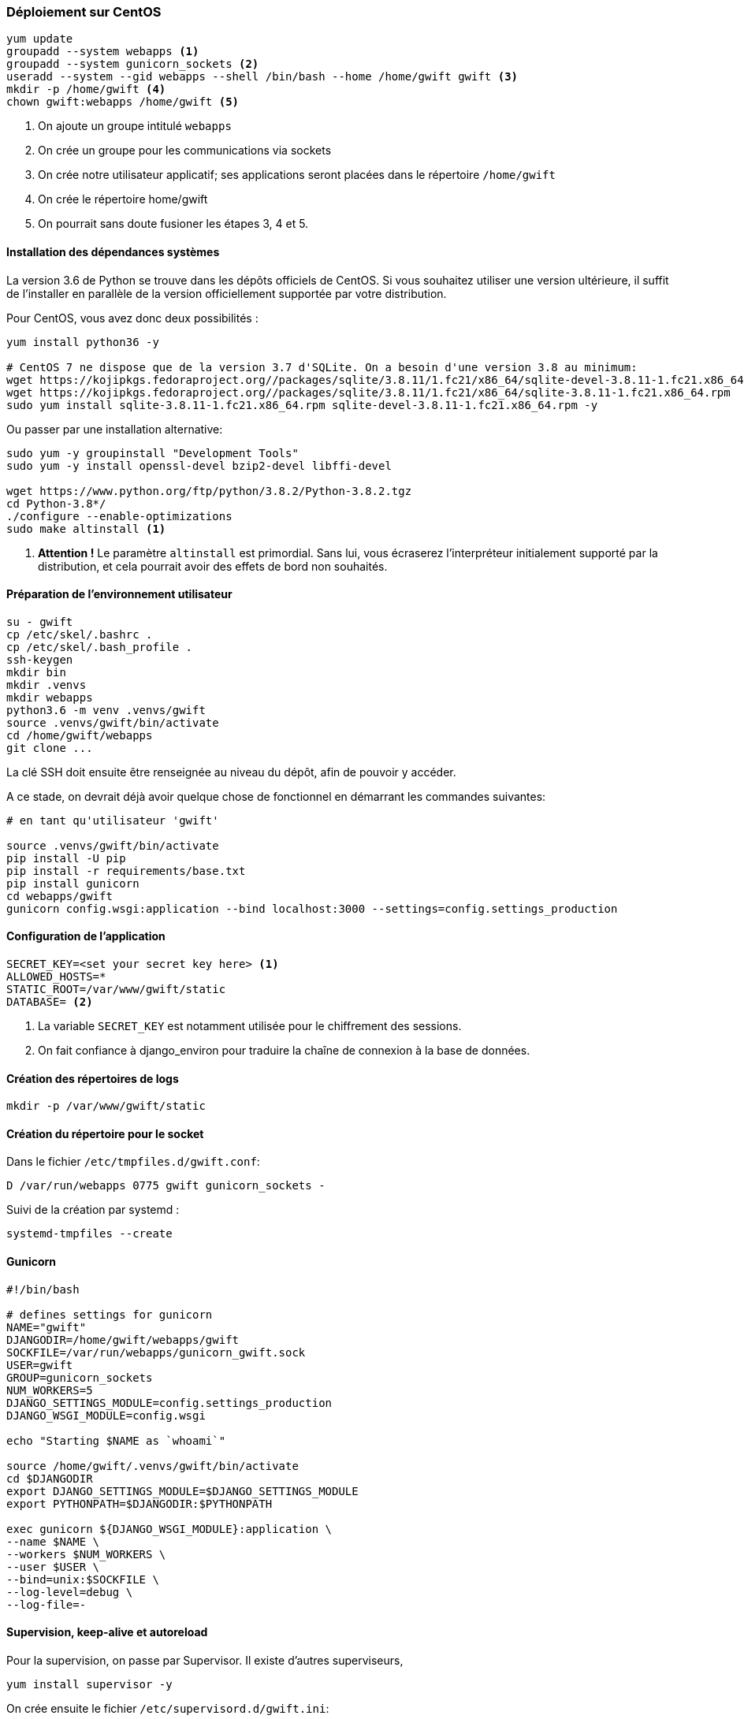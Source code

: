 === Déploiement sur CentOS

[source,bash]
----
yum update
groupadd --system webapps <1>
groupadd --system gunicorn_sockets <2>
useradd --system --gid webapps --shell /bin/bash --home /home/gwift gwift <3>
mkdir -p /home/gwift <4>
chown gwift:webapps /home/gwift <5>
----
<1> On ajoute un groupe intitulé `webapps`
<2> On crée un groupe pour les communications via sockets
<3> On crée notre utilisateur applicatif; ses applications seront placées dans le répertoire `/home/gwift`
<4> On crée le répertoire home/gwift
<5> On pourrait sans doute fusioner les étapes 3, 4 et 5.


==== Installation des dépendances systèmes

La version 3.6 de Python se trouve dans les dépôts officiels de CentOS.
Si vous souhaitez utiliser une version ultérieure, il suffit de l'installer en parallèle de la version officiellement supportée par votre distribution.

Pour CentOS, vous avez donc deux possibilités :

[source,bash]
----
yum install python36 -y

# CentOS 7 ne dispose que de la version 3.7 d'SQLite. On a besoin d'une version 3.8 au minimum:
wget https://kojipkgs.fedoraproject.org//packages/sqlite/3.8.11/1.fc21/x86_64/sqlite-devel-3.8.11-1.fc21.x86_64.rpm
wget https://kojipkgs.fedoraproject.org//packages/sqlite/3.8.11/1.fc21/x86_64/sqlite-3.8.11-1.fc21.x86_64.rpm
sudo yum install sqlite-3.8.11-1.fc21.x86_64.rpm sqlite-devel-3.8.11-1.fc21.x86_64.rpm -y
----

Ou passer par une installation alternative:

[source,bash]
----
sudo yum -y groupinstall "Development Tools"
sudo yum -y install openssl-devel bzip2-devel libffi-devel

wget https://www.python.org/ftp/python/3.8.2/Python-3.8.2.tgz
cd Python-3.8*/
./configure --enable-optimizations
sudo make altinstall <1>
----
<1> *Attention !* Le paramètre `altinstall` est primordial. Sans lui, vous écraserez l'interpréteur initialement supporté par la distribution, et cela pourrait avoir des effets de bord non souhaités.

==== Préparation de l'environnement utilisateur

[source,bash]
----
su - gwift
cp /etc/skel/.bashrc .
cp /etc/skel/.bash_profile .
ssh-keygen
mkdir bin
mkdir .venvs
mkdir webapps
python3.6 -m venv .venvs/gwift
source .venvs/gwift/bin/activate
cd /home/gwift/webapps
git clone ...
----

La clé SSH doit ensuite être renseignée au niveau du dépôt, afin de pouvoir y accéder.

A ce stade, on devrait déjà avoir quelque chose de fonctionnel en démarrant les commandes suivantes:

[source,bash]
----
# en tant qu'utilisateur 'gwift'

source .venvs/gwift/bin/activate
pip install -U pip
pip install -r requirements/base.txt
pip install gunicorn
cd webapps/gwift
gunicorn config.wsgi:application --bind localhost:3000 --settings=config.settings_production
----

==== Configuration de l'application

[source,bash]
----
SECRET_KEY=<set your secret key here> <1>
ALLOWED_HOSTS=*
STATIC_ROOT=/var/www/gwift/static
DATABASE= <2>
----
<1> La variable `SECRET_KEY` est notamment utilisée pour le chiffrement des sessions.
<2> On fait confiance à django_environ pour traduire la chaîne de connexion à la base de données.

==== Création des répertoires de logs

[source,text]
----
mkdir -p /var/www/gwift/static
----

==== Création du répertoire pour le socket

Dans le fichier `/etc/tmpfiles.d/gwift.conf`:

[source,text]
----
D /var/run/webapps 0775 gwift gunicorn_sockets -
----

Suivi de la création par systemd :

[source,text]
----
systemd-tmpfiles --create
----

==== Gunicorn

[source,bash]
----
#!/bin/bash

# defines settings for gunicorn
NAME="gwift"
DJANGODIR=/home/gwift/webapps/gwift
SOCKFILE=/var/run/webapps/gunicorn_gwift.sock
USER=gwift
GROUP=gunicorn_sockets
NUM_WORKERS=5
DJANGO_SETTINGS_MODULE=config.settings_production
DJANGO_WSGI_MODULE=config.wsgi

echo "Starting $NAME as `whoami`"

source /home/gwift/.venvs/gwift/bin/activate
cd $DJANGODIR
export DJANGO_SETTINGS_MODULE=$DJANGO_SETTINGS_MODULE
export PYTHONPATH=$DJANGODIR:$PYTHONPATH

exec gunicorn ${DJANGO_WSGI_MODULE}:application \
--name $NAME \
--workers $NUM_WORKERS \
--user $USER \
--bind=unix:$SOCKFILE \
--log-level=debug \
--log-file=-
----

==== Supervision, keep-alive et autoreload

Pour la supervision, on passe par Supervisor. Il existe d'autres superviseurs,

[source,bash]
----
yum install supervisor -y
----

On crée ensuite le fichier `/etc/supervisord.d/gwift.ini`:

[source,bash]
----
[program:gwift]
command=/home/gwift/bin/start_gunicorn.sh
user=gwift
stdout_logfile=/var/log/gwift/gwift.log
autostart=true
autorestart=unexpected
redirect_stdout=true
redirect_stderr=true
----

Et on crée les répertoires de logs, on démarre supervisord et on vérifie qu'il tourne correctement:

[source,bash]
----
mkdir /var/log/gwift
chown gwift:nagios /var/log/gwift

systemctl enable supervisord
systemctl start supervisord.service
systemctl status supervisord.service
● supervisord.service - Process Monitoring and Control Daemon
   Loaded: loaded (/usr/lib/systemd/system/supervisord.service; enabled; vendor preset: disabled)
   Active: active (running) since Tue 2019-12-24 10:08:09 CET; 10s ago
  Process: 2304 ExecStart=/usr/bin/supervisord -c /etc/supervisord.conf (code=exited, status=0/SUCCESS)
 Main PID: 2310 (supervisord)
   CGroup: /system.slice/supervisord.service
           ├─2310 /usr/bin/python /usr/bin/supervisord -c /etc/supervisord.conf
           ├─2313 /home/gwift/.venvs/gwift/bin/python3 /home/gwift/.venvs/gwift/bin/gunicorn config.wsgi:...
           ├─2317 /home/gwift/.venvs/gwift/bin/python3 /home/gwift/.venvs/gwift/bin/gunicorn config.wsgi:...
           ├─2318 /home/gwift/.venvs/gwift/bin/python3 /home/gwift/.venvs/gwift/bin/gunicorn config.wsgi:...
           ├─2321 /home/gwift/.venvs/gwift/bin/python3 /home/gwift/.venvs/gwift/bin/gunicorn config.wsgi:...
           ├─2322 /home/gwift/.venvs/gwift/bin/python3 /home/gwift/.venvs/gwift/bin/gunicorn config.wsgi:...
           └─2323 /home/gwift/.venvs/gwift/bin/python3 /home/gwift/.venvs/gwift/bin/gunicorn config.wsgi:...
ls /var/run/webapps/
----

On peut aussi vérifier que l'application est en train de tourner, à l'aide de la commande `supervisorctl`:

[source,bash]
----
$$$ supervisorctl status gwift
gwift                            RUNNING    pid 31983, uptime 0:01:00
----

Et pour gérer le démarrage ou l'arrêt, on peut passer par les commandes suivantes:

[source,bash]
----
$$$ supervisorctl stop gwift
gwift: stopped
root@ks3353535:/etc/supervisor/conf.d# supervisorctl start gwift
gwift: started
root@ks3353535:/etc/supervisor/conf.d# supervisorctl restart gwift
gwift: stopped
gwift: started
----


==== Ouverture des ports

 et 443 (HTTPS).

[source,text]
----
firewall-cmd --permanent --zone=public --add-service=http <1>
firewall-cmd --permanent --zone=public --add-service=https <2>
firewall-cmd --reload
----
<1> On ouvre le port 80, uniquement pour autoriser une connexion HTTP, mais qui sera immédiatement redirigée vers HTTPS
<2> Et le port 443 (forcément).

==== Installation d'Nginx

[source]
----
yum install nginx -y
usermod -a -G gunicorn_sockets nginx
----

On configure ensuite le fichier `/etc/nginx/conf.d/gwift.conf`:

----
upstream gwift_app {
        server unix:/var/run/webapps/gunicorn_gwift.sock fail_timeout=0;
}

server {
        listen 80;
        server_name <server_name>;
        root /var/www/gwift;
        error_log /var/log/nginx/gwift_error.log;
        access_log /var/log/nginx/gwift_access.log;

        client_max_body_size 4G;
        keepalive_timeout 5;

        gzip on;
        gzip_comp_level 7;
        gzip_proxied any;
        gzip_types gzip_types text/plain text/css text/xml text/javascript application/x-javascript application/xml;


        location /static/ { <2>
                access_log off;
                expires 30d;
                add_header Pragma public;
                add_header Cache-Control "public";
                add_header Vary "Accept-Encoding";
                try_files $uri $uri/ =404;
        }

        location / {
                proxy_set_header X-Forwarded-For $proxy_add_x_forwarded_for; <3>
                proxy_set_header Host $http_host;
                proxy_redirect off;

                proxy_pass http://gwift_app;
        }
}
----
<2> Ce répertoire sera complété par la commande `collectstatic` que l'on verra plus tard. L'objectif est que les fichiers ne demandant aucune intelligence soit directement servis par Nginx. Cela évite d'avoir un processus Python (relativement lent) qui doive être instancié pour servir un simple fichier statique.
<3> Afin d'éviter que Django ne reçoive uniquement des requêtes provenant de 127.0.0.1



=== Déploiement sur Debian

==== Installation des dépendances systèmes

==== Préparation de l'environnement utilisateur

==== Configuration de l'application

==== Création des répertoires de logs

==== Création du répertoire pour le socket

==== Gunicorn

==== Supervision, keep-alive et autoreload

==== Ouverture des ports

==== Installation d'Nginx


== Configuration des sauvegardes

Les sauvegardes ont été configurées avec borg: `yum install borgbackup`.

C'est l'utilisateur gwift qui s'en occupe.

----
mkdir -p /home/gwift/borg-backups/
cd /home/gwift/borg-backups/
borg init gwift.borg -e=none
borg create gwift.borg::{now} ~/bin ~/webapps
----

Et dans le fichier crontab :

----
0 23 * * * /home/gwift/bin/backup.sh
----


== Rotation des jounaux

[source,bash]
----
/var/log/gwift/* {
        weekly
        rotate 3
        size 10M
        compress
        delaycompress
}
----

Puis on démarre logrotate avec # logrotate -d /etc/logrotate.d/gwift pour vérifier que cela fonctionne correctement.